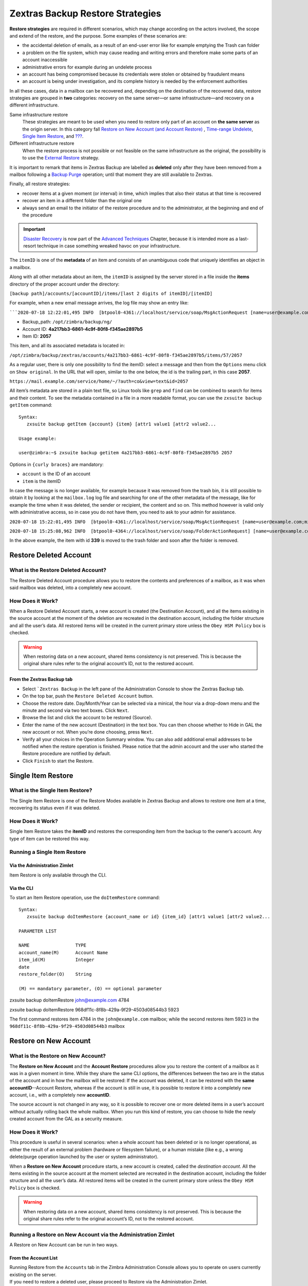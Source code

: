 .. _backup_retore-strategies:

===================================
 Zextras Backup Restore Strategies
===================================

**Restore strategies** are required in different scenarios, which may
change according on the actors involved, the scope and extend of the
restore, and the purpose. Some examples of these scenarios are:

-  the accidental deletion of emails, as a result of an end-user error
   like for example emptying the Trash can folder

-  a problem on the file system, which may cause reading and writing
   errors and therefore make some parts of an account inaccessible

-  administrative errors for example during an undelete process

-  an account has being compromised because its credentials were stolen
   or obtained by fraudulent means

-  an account is being under investigation, and its complete history is
   needed by the enforcement authorities

In all these cases, data in a mailbox can be recovered and, depending on
the destination of the recovered data, restore strategies are grouped in
**two** categories: recovery on the same server—​or same
infrastructure—​and recovery on a different infrastructure.

Same infrastructure restore
   These strategies are meant to be used when you need to restore only
   part of an account on **the same server** as the origin server. In
   this category fall `Restore on New Account (and Account
   Restore) <#account-restore>`__ , `Time-range
   Undelete <#time-range-undelete>`__, `Single Item
   Restore <#single-item-restore>`__, and `??? <#Undelete Item>`__.

Different infrastructure restore
   When the restore process is not possible or not feasible on the same
   infrastructure as the original, the possibility is to use the
   `External Restore <#external-restore>`__ strategy.

It is important to remark that items in Zextras Backup are labelled as
**deleted** only after they have been removed from a mailbox following a
`Backup Purge <backup.xml#_backup_purge>`__ operation; until that moment
they are still available to Zextras.

Finally, all restore strategies:

-  recover items at a given moment (or interval) in time, which implies
   that also their status at that time is recovered

-  recover an item in a different folder than the original one

-  always send an email to the initiator of the restore procedure and to
   the administrator, at the beginning and end of the procedure

.. important::

   `Disaster Recovery <advancedbackup.xml#_disaster_recovery>`__ is now
   part of the `Advanced Techniques <advancedbackup.xml>`__ Chapter,
   because it is intended more as a last-resort technique in case
   something wreaked havoc on your infrastructure.

The ``itemID`` is one of the **metadata** of an item and consists of an
unambiguous code that uniquely identifies an object in a mailbox.

Along with all other metadata about an item, the ``itemID`` is assigned
by the server stored in a file inside the **items** directory of the
proper account under the directory:

``[backup path]/accounts/[accountID]/items/[last 2 digits of itemID]/[itemID]``

For example, when a new email message arrives, the log file may show an
entry like:

:literal:`\```2020-07-18 12:22:01,495 INFO  [btpool0-4361://localhost/service/soap/MsgActionRequest [name=user@example.com;mid=2538;oip=258.236.789.647;ua=zclient/7.2.4_GA_2900;] mailop - adding Message (id=339) to Folder Inbox (id=1)`

-  Backup_path: ``/opt/zimbra/backup/ng/``

-  Account ID: **4a217bb3-6861-4c9f-80f8-f345ae2897b5**

-  Item ID: **2057**

This item, and all its associated metadata is located in:

``/opt/zimbra/backup/zextras/accounts/4a217bb3-6861-4c9f-80f8-f345ae2897b5/items/57/2057``

As a regular user, there is only one possibility to find the itemID:
select a message and then from the ``Options`` menu click on ``Show
original``. In the URL that will open, similar to the one below, the id
is the trailing part, in this case **2057**.

``https://mail.example.com/service/home/~/?auth=co&view=text&id=2057``

All item’s metadata are stored in a plain text file, so Linux tools like
``grep`` and ``find`` can be combined to search for items and their
content. To see the metadata contained in a file in a more readable
format, you can use the ``zxsuite backup getItem`` command:

::

   Syntax:
      zxsuite backup getItem {account} {item} [attr1 value1 [attr2 value2...

   Usage example:

   user@zimbra:~$ zxsuite backup getitem 4a217bb3-6861-4c9f-80f8-f345ae2897b5 2057

Options in ``{curly braces}`` are mandatory:

-  ``account`` is the ID of an account

-  ``item`` is the itemID

In case the message is no longer available, for example because it was
removed from the trash bin, it is still possible to obtain it by looking
at the ``mailbox.log`` log file and searching for one of the other
metadata of the message, like for example the time when it was deleted,
the sender or recipient, the content and so on. This method however is
valid only with administrative access, so in case you do not have them,
you need to ask to your admin for assistance.

``2020-07-18 15:22:01,495 INFO  [btpool0-4361://localhost/service/soap/MsgActionRequest [name=user@example.com;mid=2538;oip=258.236.789.647;ua=zclient/7.2.4_GA_2900;] mailop - moving Message (id=339) to Folder Trash (id=3)``

``2020-07-18 15:25:08,962 INFO  [btpool0-4364://localhost/service/soap/FolderActionRequest] [name=user@example.com;mid=2538;oip=258.236.789.647;ua=zclient/7.2.4_GA_2900;] mailbox - Emptying 9 items from /Trash, removeSubfolders=true.``

In the above example, the item with id **339** is moved to the trash
folder and soon after the folder is removed.

.. _undelete-item:

Restore Deleted Account
=======================

.. __what_is_the_restore_deleted_account:

What is the Restore Deleted Account?
------------------------------------

The Restore Deleted Account procedure allows you to restore the contents
and preferences of a mailbox, as it was when said mailbox was deleted,
into a completely new account.

.. __how_does_it_work:

How Does it Work?
-----------------

When a Restore Deleted Account starts, a new account is created (the
Destination Account), and all the items existing in the source account
at the moment of the deletion are recreated in the destination account,
including the folder structure and all the user’s data. All restored
items will be created in the current primary store unless the ``Obey HSM
Policy`` box is checked.

.. warning::

   When restoring data on a new account, shared items consistency is not
   preserved. This is because the original share rules refer to the
   original account’s ID, not to the restored account.

.. __from_the_zextras_backup_tab:

From the Zextras Backup tab
~~~~~~~~~~~~~~~~~~~~~~~~~~~

-  Select :literal:`\`Zextras Backup` in the left pane of the
   Administration Console to show the Zextras Backup tab.

-  On the top bar, push the ``Restore Deleted Account`` button.

-  Choose the restore date. Day/Month/Year can be selected via a
   minical, the hour via a drop-down menu and the minute and second via
   two text boxes. Click ``Next``.

-  Browse the list and click the account to be restored (Source).

-  Enter the name of the new account (Destination) in the text box. You
   can then choose whether to Hide in GAL the new account or not. When
   you’re done choosing, press ``Next``.

-  Verify all your choices in the Operation Summary window. You can also
   add additional email addresses to be notified when the restore
   operation is finished. Please notice that the admin account and the
   user who started the Restore procedure are notified by default.

-  Click ``Finish`` to start the Restore.

Single Item Restore
===================

.. __what_is_the_single_item_restore:

What is the Single Item Restore?
--------------------------------

The Single Item Restore is one of the Restore Modes available in Zextras
Backup and allows to restore one item at a time, recovering its status
even if it was deleted.

.. __how_does_it_work_2:

How Does it Work?
-----------------

Single Item Restore takes the **itemID** and restores the corresponding
item from the backup to the owner’s account. Any type of item can be
restored this way.

.. __running_a_single_item_restore:

Running a Single Item Restore
-----------------------------

.. __via_the_administration_zimlet:

Via the Administration Zimlet
~~~~~~~~~~~~~~~~~~~~~~~~~~~~~

Item Restore is only available through the CLI.

.. __via_the_cli:

Via the CLI
~~~~~~~~~~~

To start an Item Restore operation, use the ``doItemRestore`` command:

::

   Syntax:
      zxsuite backup doItemRestore {account_name or id} {item_id} [attr1 value1 [attr2 value2...

   PARAMETER LIST

   NAME                 TYPE
   account_name(M)      Account Name
   item_id(M)           Integer
   date
   restore_folder(O)    String

   (M) == mandatory parameter, (O) == optional parameter

zxsuite backup doItemRestore john@example.com 4784

zxsuite backup doItemRestore 968df11c-8f8b-429a-9f29-4503d08544b3 5923

The first command restores item 4784 in the ``john@example.com``
mailbox; while the second restores item 5923 in the
``968df11c-8f8b-429a-9f29-4503d08544b3`` mailbox

.. _account-restore:

Restore on New Account
======================

.. __what_is_the_restore_on_new_account:

What is the Restore on New Account?
-----------------------------------

The **Restore on New Account** and the **Account Restore** procedures
allow you to restore the content of a mailbox as it was in a given
moment in time. While they share the same CLI options, the differences
between the two are in the status of the account and in how the mailbox
will be restored: If the account was deleted, it can be restored with
the **same accountID**--Account Restore, whereas if the account is still
in use, it is possible to restore it into a completely new account,
i.e., with a completely new **accountID**.

The source account is not changed in any way, so it is possible to
recover one or more deleted items in a user’s account without actually
rolling back the whole mailbox. When you run this kind of restore, you
can choose to hide the newly created account from the GAL as a security
measure.

.. __how_does_it_work_3:

How Does it Work?
-----------------

This procedure is useful in several scenarios: when a whole account has
been deleted or is no longer operational, as either the result of an
external problem (hardware or filesystem failure), or a human mistake
(like e.g., a wrong delete/purge operation launched by the user or
system administrator).

When a **Restore on New Account** procedure starts, a new account is
created, called the *destination account*. All the items existing in the
source account at the moment selected are recreated in the destination
account, including the folder structure and all the user’s data. All
restored items will be created in the current primary store unless the
``Obey HSM Policy`` box is checked.

.. warning::

   When restoring data on a new account, shared items consistency is not
   preserved. This is because the original share rules refer to the
   original account’s ID, not to the restored account.

.. __running_a_restore_on_new_account_via_the_administration_zimlet:

Running a Restore on New Account via the Administration Zimlet
--------------------------------------------------------------

A Restore on New Account can be run in two ways.

.. __from_the_account_list:

From the Account List
~~~~~~~~~~~~~~~~~~~~~

| Running Restore from the ``Accounts`` tab in the Zimbra Administration
  Console allows you to operate on users currently existing on the
  server.
| If you need to restore a deleted user, please proceed to Restore via
  the Administration Zimlet.

-  Select ``Accounts`` in the left pane of the Administration Console to
   show the Accounts List.

-  Browse the list and click the account to be restored (*Source
   account*).

-  On the top bar, press the wheel and then the ``Restore`` button.

-  Select ``Restore on New Account`` as the Restore Mode and enter the
   name of the new account (*Destination account*) into the text box.
   You can then choose whether to Hide in GAL the new account or not.
   When you’re done, press ``Next``.

-  Choose the restore date. Day/Month/Year can be selected via a minical
   WIDGET, the hour via a drop-down menu and minute and second via two
   text boxes. Click ``Next``.

-  Verify all your choices in the Operation Summary window. You can also
   add additional email addresses to be notified when the restore
   operation is completed successfully.

.. note::

   The admin account and the user who started the restore procedure are
   notified by default.

Click ``Finish`` to start the restore.

.. __running_a_restore_on_new_account_via_the_cli:

Running a Restore on New Account via the CLI
--------------------------------------------

To start a Restore on New Account via the CLI, use the
doRestoreOnNewAccount command:

::

   Syntax:
      zxsuite backup doRestoreOnNewAccount {source_account} {destination_account} {"dd/MM/yyyy HH:mm:ss"|last} [attr1 value1 [attr2 value2...

   PARAMETER LIST

   NAME                       TYPE                  EXPECTED VALUES
   source_account(M)          Account Name
   destination_account(M)     Account Name/ID
   date(M)                    Date                  `dd/MM/yyyy HH:mm:ss`|last
   restore_chat_buddies(O)    Boolean               true|false
   notifications(O)           Email Address[,..]

   (M) == mandatory parameter, (O) == optional parameter

   Usage example:

   zxsuite backup dorestoreonnewaccount John NewJohn `28/09/2012 10:15:10`
   Restores John's account in a new account named NewJohn

.. tip::

   At the end of the operation, you can check that the configuration of
   the new mailbox is the same by running the command
   ``zxsuite config dump`` (See
   `cli.xml <cli.xml#_zextras_config_cli>`__)

Time-range Undelete
===================

.. __what_is_time_range_undelete:

What is Time-range Undelete?
----------------------------

Time-range Undelete, also called **Undelete Restore** is a Restore Mode
that allows an administrator to restore from a mailbox all items,
removed from the Trash folder within a given interval of time, and
recover their status to the last change of status.

.. __how_does_it_work_4:

How Does it Work?
-----------------

During a Time-range Undelete, the Zextras Backup engine searches the
backup datastore for items flagged as ``DELETED`` in the selected time
range, and restores them in the *source folder* of the mailbox. All the
restored items will be tagged with a string named ``undelete_DD_MM_YY``,
in which DD_MM_YY represents the date when the undelete has been made.

The structure of the undeleted items is preserved, with each subfolder
restored using its latest attribute available in the time window that is
being restored. If no information is available, the folder will be
called ``unknown_XX``.

.. tip::

   By using the CLI it is possible to restore items under a *dedicated*
   folder. Moreover, the ``undelete_DD_MM_YY`` tag can be used to filter
   items in the mailbox. A few examples can be find in the section
   `below <#timerange-undelete-cli>`__.

.. __corner_cases:

Corner cases
~~~~~~~~~~~~

There are two points that is worth highlighting:

1. In case an item or folder for some reason had the trash bin as its
   first position and this was its only position, they will be restored
   in the trash bin.

2. Suppose you have a folder called **Conference 2021**, then delete all
   of the item it contains and rename it to **Conference 2022**. You
   later—​on 15th of November 2021—​carry out an Undelete Restore on the
   mailbox. All of the items and content will be restored under folder
   **Conference 2021** and tagged as ``undelete_15_11_21``.

.. warning::

   To deal with IMAP-deleted emails in a more comfortable way for the
   user, during the Time-range Undelete the ``deleted`` IMAP flag will
   be stripped from any restored item, for the item itself to be visible
   in the Zimbra Web Client.

.. __running_a_time_range_undelete:

Running a Time-range Undelete
-----------------------------

.. __via_the_administration_console:

Via the Administration Console
~~~~~~~~~~~~~~~~~~~~~~~~~~~~~~

-  Select ``Accounts`` in the left pane of the Administration Console to
   show the Accounts List.

-  Browse the list and click on the account to be restored (*Source
   account*).

-  On the top bar, press the wheel and then the ``Restore`` button.

-  Select ``Undelete`` as the *Restore Mode* and press ``Next``.

-  Choose the restore date-time slot. Day/Month/Year can be selected via
   a mini-calendar widget, the hour via a drop-down menu, while the
   minute and second can be entered in two text boxes. Once done, click
   on ``Next``.

-  Verify your choices in the Operation Summary window. You can also add
   more email addresses to be notified when the restore operation is
   finished. Please note that the admin account and the user who started
   the restore procedure are notified by default.

-  Click ``Finish`` to start the Restore.

.. _timerange-undelete-cli:

Via the CLI
~~~~~~~~~~~

To start a Time-range Undelete operation, use the
`doUndelete <./cli.xml#backup_doUndelete>`__ command:

Quick reference

.. container:: informalexample

   zxsuite backup doUndelete *account* *"dd/MM/yyyy HH:mm:ss"|first*
   *"dd/MM/yyyy HH:mm:ss"|last* [param VALUE[,VALUE]]

Examples:

.. container:: informalexample

   zxsuite backup doUndelete John ``08/10/2020 10:15:00`` last

Performs an undelete on John’s account of all items created between
08/10/2012 10:15:00 and the latest data available and restores them in
John’s mailbox, tagged with ``undelete_04_05_21``.

.. container:: informalexample

   zxsuite backup doUndelete John ``08/10/2012 10:15:00`` last
   target_original_folder false

Performs an undelete on John’s account of all items created between
08/10/2012 10:15:00 and the latest data available. The items will be
restored under a separate folder in John’s mailbox.

.. tip::

   At the end of the operation, you can check that the configuration of
   the new mailbox is the same by running the command `zxsuite config
   dump <./cli.xml#zxconfig-cli-short>`__.

External Restore
================

.. __what_is_the_external_restore:

What is the External Restore?
-----------------------------

The External Restore allow to import backups that were produced on a
different infrastructure, which is useful for setting up a test
environment that resembles the production environment, and for advanced
tasks like migration—​of accounts or of whole domains—​or disaster
recovery. Moreover, it is the only strategy for which the source server
and the destination server could **not** be the same.

An interesting and useful functionality of External Restore is that
besides the data, it restores also all the **shares** of an account.

.. note::

   It is possible to run an External Restore with the **same
   infrastructure** as destination, but this is a rather advanced
   technique and will be discussed in the `Advanced
   Techniques <advancedbackup.xml>`__ Chapter.

..

   **Community Article:**

   https://community.zextras.com/external-restore-performance-optimization/

   An article describing how performances of the External restore have
   been improved form 3.1.11 release.

.. __how_does_it_work_5:

How Does it Work?
-----------------

The External Restore reads data, metadata, and configuration from the
Backup Path on the source server and copies them on a new server. The
procedure consists of a workflow with a number of steps, and is outlined
below, divided into three Phases.

A typical scenario in which External Restore proves useful: you have to
migrate a server from the infrastructure you have in Rome to the one you
have in Milan. The basic access requirement is that from the Milan
server (the **destination**) you need to have access to the Backup Path
on the Rome server (the **source**), in order to carry out the External
restore on your Milan infrastructure.

.. __skip_domain_provisioning:

Skip Domain Provisioning
~~~~~~~~~~~~~~~~~~~~~~~~

While the External Restore is typically used on a whole infrastructure,
nonetheless it can be applied also to individual or multiple accounts:
in this case, only the data and metadata that belong to those accounts
will be restored, whereas domain-level customisations (including COS,
GAL, quota, and so on) will not be restored. This task can be carried
out by using the ``skip_domain_provisioning`` parameter, like in the
following example, that restores only the accounts **john** and
**alice** in domain **example.com**:

.. code:: console

   zxsuite backup doexternalrestore  /opt/backup/zextras/ accounts john@example.com,alice@example.com domains example.com skip_domain_provisioning true

The workflow described below does not apply when using the
``skip_domain_provisioning`` parameter: since all domain configuration
will not be impacted, only the *Restore all Accounts' attributes* step
will be executed.

.. important::

   Two points of the External Restore must be highlighted:

   1. The External Restore is quite a complex and resource-intensive
      procedure; to minimise its impact on the current server’s
      operations, read the `Before You Start <#_before_you_start>`__
      section below for a few tips.

   2. **All commands** and operations must be run on the **destination**
      server.

**PHASE 1**

-  *'Operation Started' notification*

-  Read Server Backup Data

-  Create empty Domains

-  Create needed COS (only those effectively used by the imported
   accounts)

-  Create empty DLs

-  Create empty Accounts

-  Restore all Accounts' attributes

-  Restore all Domains' attributes

-  Restore all DLs' attributes and share information

-  *'PHASE1 Feedback' Notification*

**PHASE 2**

-  Restore all Items

**PHASE 3**

-  Restore all Mountpoints and Datasources

-  *'Operation Ended' notification with complete feedback*

.. __folder_restore:

Folder restore
~~~~~~~~~~~~~~

Suppose you have created a folder called ``Inbox/Zextras``\ (which is
also its Backup Path), and later deleted from it some messages, which
are in some backup. When an External Restore is carried out, those
messages are restored, along with any existent message, in the
``Inbox/Zextras`` folder. In other words, since the restored folder
shares the same *Backup Path* with an existing folder, then the restored
messages end up there.

In more details, the following happens:

Local folder
   If a folder with the **same path** was already created by a filter,
   the *backup folder id* will be mapped to the *existing folder id*.
   Moreover, all items that were in the original folder will be restored
   to the same path.

Remote mailbox
   If a folder with that **same path** was already created by a filter,
   the mountpoint will be restored. Additionally, all items in the
   folder (created by the filter) are moved to the mountpoint target;
   also the filter to write to the restored mountpoint will be updated.

.. __before_you_start:

Before You Start
----------------

It is assumed that you have already installed a new vanilla
infrastructure; that is, a new Zextras instance without having yet done
any operation or configuration on it besides a standard installation.

The first task to carry out, indeed, is to define a **Backup Path** on
the new infrastructure, unless you want to use the default one
(``/opt/zextras/backup/zextras``), and `initialize Zextras
Backup <backup.xml#init-zextras-backup>`__.

Moreover, to reduce the overall overhead and load on the server during
the External Restore, you can implement the following suggestions.

1. If Zextras Backup is already initialized on the destination server,
   **disable** the **RealTime Scanner** to improve both memory usage and
   I/O performance.

2. To reduce the I/O overhead and the amount of disk space used for the
   migration, advanced users may **tweak or disable** Zimbra’s RedoLog
   for the duration of the import.

3. To further reduce the amount of disk space used, it’s possible to
   **enable compression** on your current primary volume before starting
   the import. If you do not wish to use a compressed primary volume
   after migration, it’s possible to create a new and uncompressed
   primary volume, set it to ``Current`` and switch the old one to
   ``Secondary``. This operation is possible by using the `Zextras
   Powerstore <../powerstore.xml>`__ module.

4. If you plan to use the CLI, check also section `Speeding up the
   Restore through Multithreading <#external-restore-speed-up>`__

.. __running_an_external_restore:

Running an External Restore
---------------------------

.. __via_the_administration_zimlet_2:

Via the Administration Zimlet
~~~~~~~~~~~~~~~~~~~~~~~~~~~~~

-  Click the Zextras Backup tab.

-  Click on the ``Import Backup`` button under ``Import/Export`` to open
   the Import Backup wizard.

-  Enter the Destination Path into the text box and press Forward. The
   software will check if the destination folder contains a valid backup
   and whether the 'zimbra' user has Read permissions.

-  Select the domains you want to import and press Forward.

-  Select the accounts you want to import and press Forward.

-  Verify all your choices in the Operation Summary window. You can also
   add additional email addresses to be notified when the restore
   operation is finished. Please note that the admin account and the
   user who started the restore procedure are notified by default.

.. __via_the_cli_2:

Via the CLI
~~~~~~~~~~~

To start an External Restore operation, use the ``doExternalRestore``
command:

.. __doexternalrestore:

doExternalRestore
^^^^^^^^^^^^^^^^^

.. container:: informalexample

   zxsuite backup doExternalRestore *source_path* [param VALUE[,VALUE]]

PARAMETER LIST

+-----------------+-----------------+-----------------+-----------------+
| NAME            | TYPE            | EXPECTED VALUES | DEFAULT         |
+-----------------+-----------------+-----------------+-----------------+
| **sou           | Path            |                 |                 |
| rce_path**\ (M) |                 |                 |                 |
+-----------------+-----------------+-----------------+-----------------+
| accounts(O)     | Account         |                 | all             |
|                 | Name[,..]       |                 |                 |
+-----------------+-----------------+-----------------+-----------------+
| input_file(O)   | String          | list of         |                 |
|                 |                 | accounts, one   |                 |
|                 |                 | per line        |                 |
+-----------------+-----------------+-----------------+-----------------+
| domains(O)      | Domain          |                 | all             |
|                 | Name[,..]       |                 |                 |
+-----------------+-----------------+-----------------+-----------------+
| fi              | Boolean         | true|false      | true            |
| lter_deleted(O) |                 |                 |                 |
+-----------------+-----------------+-----------------+-----------------+
| skip_sys        | Boolean         | true|false      | true            |
| tem_accounts(O) |                 |                 |                 |
+-----------------+-----------------+-----------------+-----------------+
| skip_aliases(O) | Boolean         | true|false      | false           |
+-----------------+-----------------+-----------------+-----------------+
| skip_distri     | Boolean         | true|false      | false           |
| bution_lists(O) |                 |                 |                 |
+-----------------+-----------------+-----------------+-----------------+
| skip_coses(O)   | Boolean         | true|false      | false           |
+-----------------+-----------------+-----------------+-----------------+
| skip_account_   | Boolean         | true|false      | false           |
| provisioning(O) |                 |                 |                 |
+-----------------+-----------------+-----------------+-----------------+
| skip_domain_    | Boolean         | true|false      | false           |
| provisioning(O) |                 |                 |                 |
+-----------------+-----------------+-----------------+-----------------+
| provi           | Boolean         | true|false      | false           |
| sioning_only(O) |                 |                 |                 |
+-----------------+-----------------+-----------------+-----------------+
| n               | Email Address   |                 |                 |
| otifications(O) |                 |                 |                 |
+-----------------+-----------------+-----------------+-----------------+
| concurr         | Integer         |                 |                 |
| ent_accounts(O) |                 |                 |                 |
+-----------------+-----------------+-----------------+-----------------+
| m               | Integer         |                 |                 |
| ax_file_size(O) |                 |                 |                 |
+-----------------+-----------------+-----------------+-----------------+
| restor          | Boolean         | true|false      | true            |
| e_datasource(O) |                 |                 |                 |
+-----------------+-----------------+-----------------+-----------------+
| force_as_exte   | Boolean         | true|false      | false           |
| rnal_restore(O) |                 |                 |                 |
+-----------------+-----------------+-----------------+-----------------+
| b               | String          |                 |                 |
| lobs_archive(O) |                 |                 |                 |
+-----------------+-----------------+-----------------+-----------------+

(M) == mandatory parameter, (O) == optional parameter

**Example:.**

::

   zxsuite backup doExternalRestore /path/to/data/ accounts john@example.com,jack@example.com domains example.com filter_deleted false skip_system_accounts false

Restores the example.com domain, including all system accounts, and the
john@example.com and jack@example.com accounts from a backup located in
/path/to/data/

.. tip::

   At the end of the operation, you can check that the configuration of
   the new mailbox is the same by running the command
   ``zxsuite config dump`` (See the `full
   reference <../cli.xml#config_dump_account>`__ of all its
   sub-commands).

.. _external-restore-speed-up:

Speeding up the Restore through Multithreading
----------------------------------------------

The ``concurrent_accounts`` parameter allows you to restore multiple
accounts at the same time, thus greatly speeding up the restore process.
This feature is available **via CLI only**.

.. warning::

   Albeit resource consumption does not grow linearly with the number of
   accounts restored at the same time, it can easily become taxing.
   Start from a low number of concurrent accounts, and raise it
   according to your server’s performance.

::

   Usage example:

   zxsuite backup doExternalRestore /tmp/external1 domains example0.com,example1.com concurrent_accounts 5

   Restores the example0.com and example1.com domain, excluding system accounts, restoring 5 accounts at same time from a backup located in /tmp/external1

.. __after_the_restore_message_deduplication:

After the Restore: Message Deduplication
----------------------------------------

Running a volume-wide deduplication with the Zextras Powerstore module
is highly recommended after an External Restore, since the native
deduplication system might be ineffective when sequentially importing
accounts.
